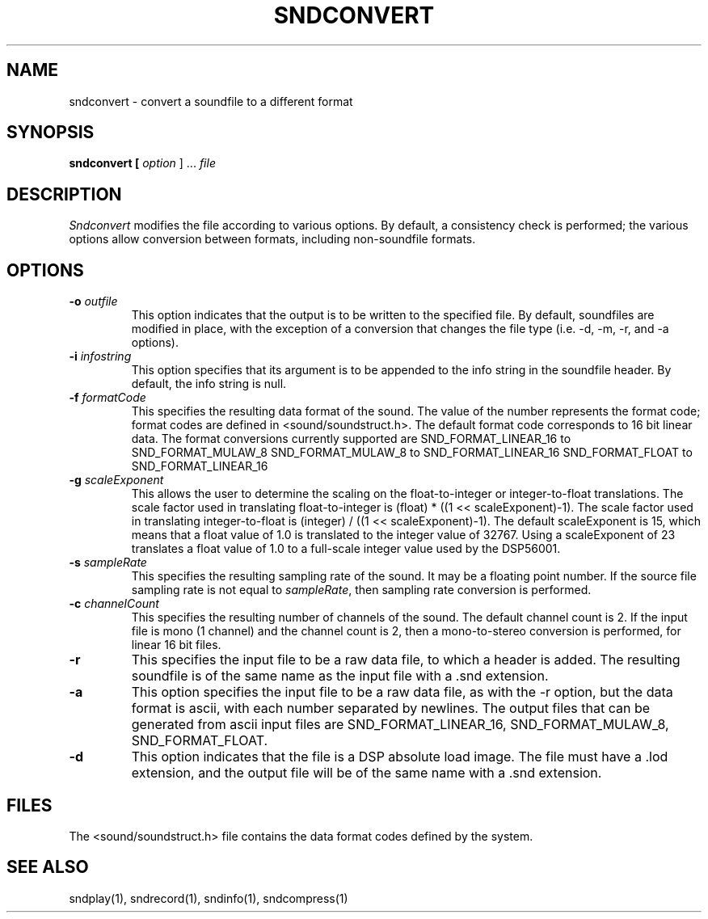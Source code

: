 .TH SNDCONVERT 1 "August 13, 1990" "NeXT Computer, Inc."
.SH NAME
sndconvert \- convert a soundfile to a different format
.SH SYNOPSIS
.B sndconvert [ \fIoption\fR ] ... \fIfile\fR
.SH DESCRIPTION
\fISndconvert\fR
modifies the file according to various options. By default,
a consistency check is performed; the various options allow conversion
between formats, including non-soundfile formats.
.SH OPTIONS
.TP
.B \-o \fIoutfile\fR
This option indicates that the output is to be written to the specified file.
By default, soundfiles are modified in place, with the exception of a 
conversion that changes the file type (i.e. -d, -m, -r, and -a options).
.TP
.B \-i \fIinfostring\fR
This option specifies that its argument is to be appended to the info string
in the soundfile header. By default, the info string is null.
.TP
.B \-f \fIformatCode\fR
This specifies the resulting data format of the sound. The value of the number 
represents the format code; format codes are defined in <sound/soundstruct.h>. 
The default format code corresponds to 16 bit linear data.  The format conversions currently supported are 
SND_FORMAT_LINEAR_16 to SND_FORMAT_MULAW_8
SND_FORMAT_MULAW_8   to SND_FORMAT_LINEAR_16
SND_FORMAT_FLOAT     to SND_FORMAT_LINEAR_16
.TP
.B \-g \fIscaleExponent\fR
This allows the user to determine the scaling on the float-to-integer or integer-to-float translations.  The scale factor used in translating float-to-integer is (float) * ((1 << scaleExponent)-1).  The scale factor used in translating integer-to-float is (integer) / ((1 << scaleExponent)-1).  The default scaleExponent is 15, which means that a float value of 1.0 is translated to the integer value of 32767.  Using a scaleExponent of 23 translates a float value of 1.0 to a full-scale integer value used by the DSP56001.
.TP
.B \-s \fIsampleRate\fR
This specifies the resulting sampling rate of the sound. It may be a floating
point number. If the source file sampling rate is not equal to \fIsampleRate\fR, then
sampling rate conversion is performed.
.TP
.B \-c \fIchannelCount\fR
This specifies the resulting number of channels of the sound. The default
channel count is 2.  If the input file is mono (1 channel) and the channel count is 2, then a mono-to-stereo conversion is performed, for linear 16 bit files.
.TP
.B \-r
This specifies the input file to be a raw data file, to which a header is 
added. The resulting soundfile is of the same name as the input file with 
a .snd extension. 
.TP
.B \-a
This option specifies the input file to be a raw data file, as with the -r
option, but the data format is ascii, with each number separated by newlines.  The output files that can be generated from ascii input files are SND_FORMAT_LINEAR_16, SND_FORMAT_MULAW_8, SND_FORMAT_FLOAT. 
.TP
.B \-d
This option indicates that the file is a DSP absolute load image. The
file must have a .lod extension, and the output file will be of the same name
with a .snd extension.
.SH FILES
The <sound/soundstruct.h> file contains the data format codes defined by the
system.
.SH "SEE ALSO"
sndplay(1), sndrecord(1), sndinfo(1), sndcompress(1)

